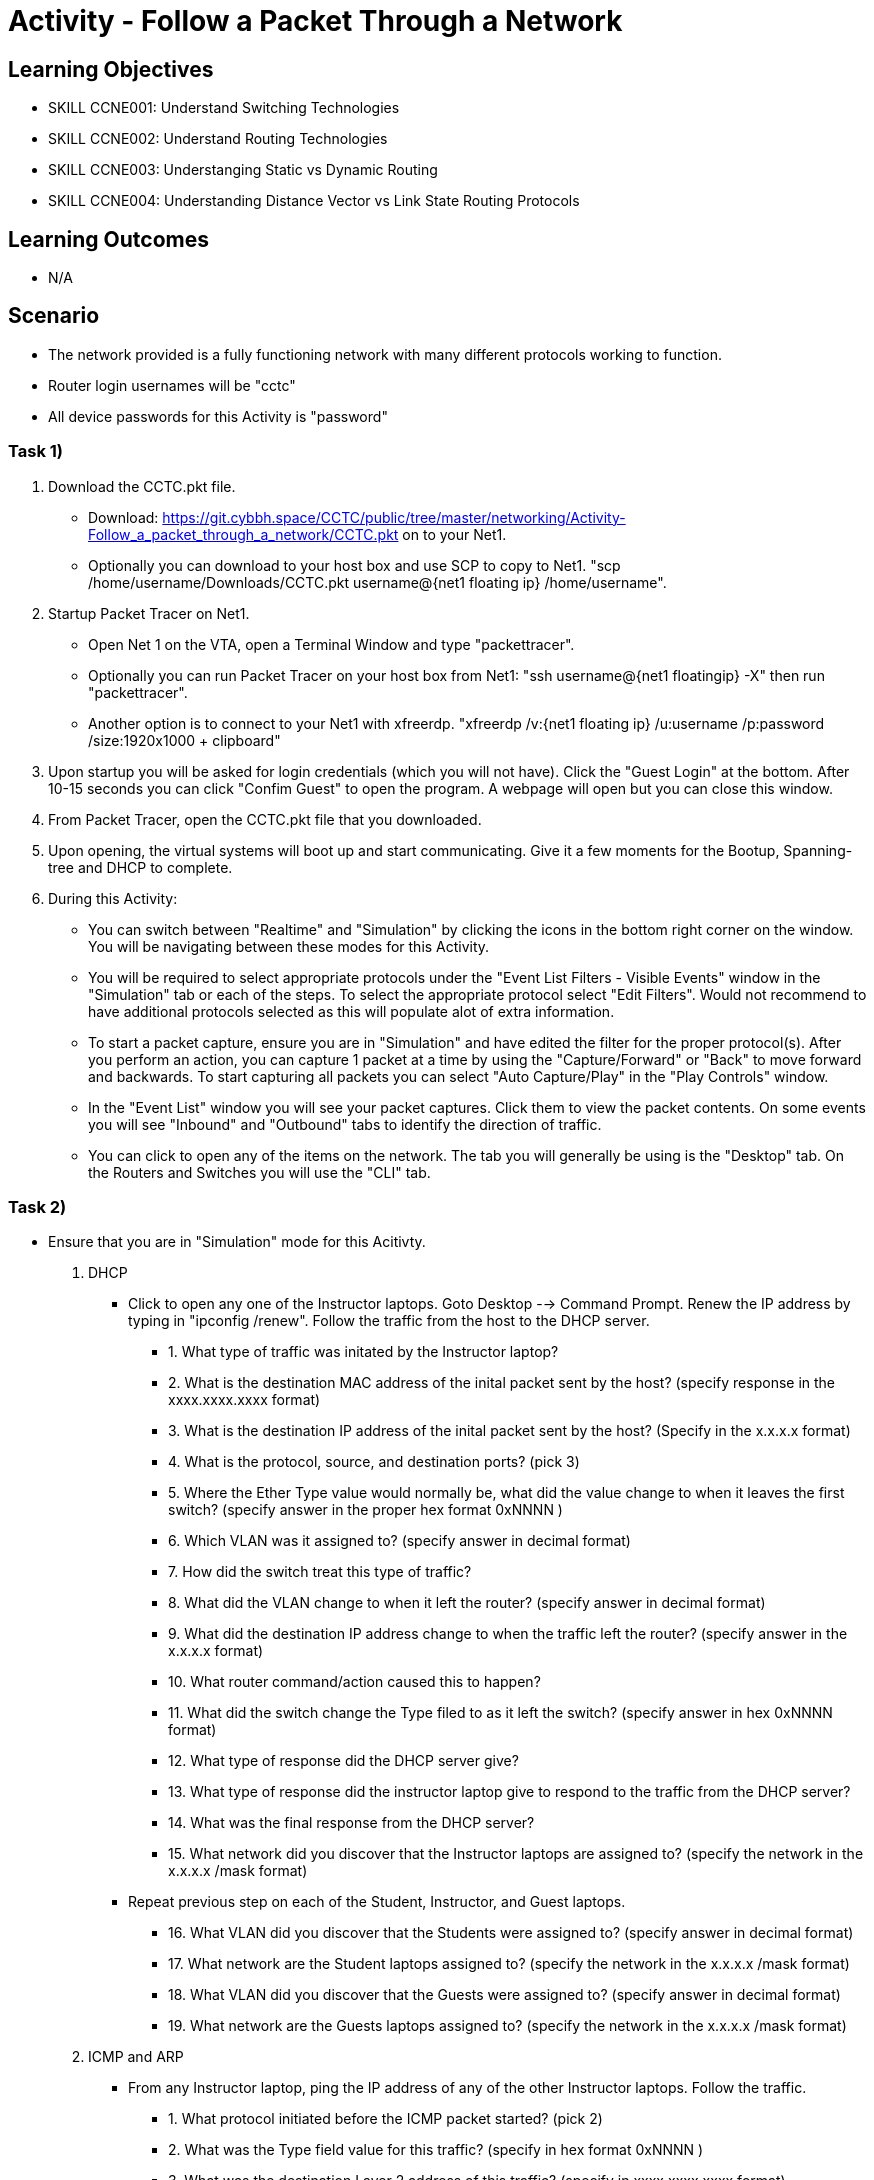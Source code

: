 :doctype: book
:stylesheet: ../../cctc.css

= Activity - Follow a Packet Through a Network

== Learning Objectives

* SKILL CCNE001: Understand Switching Technologies
* SKILL CCNE002: Understand Routing Technologies
* SKILL CCNE003: Understanging Static vs Dynamic Routing
* SKILL CCNE004: Understanding Distance Vector vs Link State Routing Protocols

== Learning Outcomes

* N/A

== Scenario

* The network provided is a fully functioning network with many different protocols working to function.

* Router login usernames will be "cctc"

* All device passwords for this Activity is "password"


=== Task 1)


. Download the CCTC.pkt file.

** Download: https://git.cybbh.space/CCTC/public/tree/master/networking/Activity-Follow_a_packet_through_a_network/CCTC.pkt on to your Net1. 

** Optionally you can download to your host box and use SCP to copy to Net1. "scp /home/username/Downloads/CCTC.pkt username@{net1 floating ip} /home/username".

. Startup Packet Tracer on Net1. 

** Open Net 1 on the VTA, open a Terminal Window and type "packettracer".

** Optionally you can run Packet Tracer on your host box from Net1: "ssh username@{net1 floatingip} -X" then run "packettracer".

** Another option is to connect to your Net1 with xfreerdp. "xfreerdp /v:{net1 floating ip}  /u:username /p:password /size:1920x1000  + clipboard"

. Upon startup you will be asked for login credentials (which you will not have). Click the "Guest Login" at the bottom. After 10-15 seconds you can click "Confim Guest" to open the program. A webpage will open but you can close this window.

. From Packet Tracer, open the CCTC.pkt file that you downloaded. 

. Upon opening, the virtual systems will boot up and start communicating. Give it a few moments for the Bootup, Spanning-tree and DHCP to complete.

. During this Activity:

*** You can switch between "Realtime" and "Simulation" by clicking the icons in the bottom right corner on the window. You will be navigating between these modes for this Activity. 

*** You will be required to select appropriate protocols under the "Event List Filters - Visible Events" window in the "Simulation" tab or each of the steps. To select the appropriate protocol select "Edit Filters". Would not recommend to have additional protocols selected as this will populate alot of extra information.

*** To start a packet capture, ensure you are in "Simulation" and have edited the filter for the proper protocol(s). After you perform an action, you can capture 1 packet at a time by using the "Capture/Forward" or "Back" to move forward and backwards. To start capturing all packets you can select "Auto Capture/Play" in the "Play Controls" window.

*** In the "Event List" window you will see your packet captures. Click them to view the packet contents. On some events you will see "Inbound" and "Outbound" tabs to identify the direction of traffic.

*** You can click to open any of the items on the network. The tab you will generally be using is the "Desktop" tab. On the Routers and Switches you will use the "CLI" tab.

=== Task 2)

* Ensure that you are in "Simulation" mode for this Acitivty.

. DHCP

** Click to open any one of the Instructor laptops. Goto Desktop --> Command Prompt. Renew the IP address by typing in "ipconfig /renew". Follow the traffic from the host to the DHCP server.

*** 1. What type of traffic was initated by the Instructor laptop?

*** 2. What is the destination MAC address of the inital packet sent by the host? (specify response in the xxxx.xxxx.xxxx format)

*** 3. What is the destination IP address of the inital packet sent by the host? (Specify in the x.x.x.x format)

*** 4. What is the protocol, source, and destination ports? (pick 3)

*** 5. Where the Ether Type value would normally be, what did the value change to when it leaves the first switch? (specify answer in the proper hex format 0xNNNN )

*** 6. Which VLAN was it assigned to? (specify answer in decimal format)

*** 7. How did the switch treat this type of traffic?

*** 8. What did the VLAN change to when it left the router? (specify answer in decimal format)

*** 9. What did the destination IP address change to when the traffic left the router? (specify answer in the x.x.x.x format)

*** 10. What router command/action caused this to happen?

*** 11. What did the switch change the Type filed to as it left the switch? (specify answer in hex 0xNNNN format)

*** 12. What type of response did the DHCP server give?

*** 13. What type of response did the instructor laptop give to respond to the traffic from the DHCP server?

*** 14. What was the final response from the DHCP server?

*** 15. What network did you discover that the Instructor laptops are assigned to? (specify the network in the x.x.x.x /mask format)

** Repeat previous step on each of the Student, Instructor, and Guest laptops. 

*** 16. What VLAN did you discover that the Students were assigned to? (specify answer in decimal format)

*** 17. What network are the Student laptops assigned to? (specify the network in the x.x.x.x /mask format)

*** 18. What VLAN did you discover that the Guests were assigned to? (specify answer in decimal format)

*** 19. What network are the Guests laptops assigned to? (specify the network in the x.x.x.x /mask format)

. ICMP and ARP

** From any Instructor laptop, ping the IP address of any of the other Instructor laptops. Follow the traffic. 

*** 1. What protocol initiated before the ICMP packet started? (pick 2)

*** 2. What was the Type field value for this traffic? (specify in hex format 0xNNNN )

*** 3. What was the destination Layer 2 address of this traffic? (specify in xxxx.xxxx.xxxx format)

*** 4. Who responded to this traffic and what did they respond with?

*** 5. What was the Type and Code values of the Ping that was sent? (pick 2)

*** 6. What was the Type and Code Values of the response from the destination? (pick 2)

** From a different Instructor laptop, ping the IP address of any of the Student laptops. Follow the traffic. 

*** 7. What device responded to the ARP request?

** From any of the Guest laptops, ping any Instructor or Student system. Follow the traffic. 

*** 8. What type of frame did the hosts use over the Wireless network?


. NAT

*** 1. From an Instructor Laptop, ping the 147.51.0.1 DMZ Gateway. Follow the Traffic. On either CCTC_RTR_1 or CCTC_RTR_2 on the private/public boundry, what address did the router change the Instructor's source address to? (specify answer in x.x.x.x format)

*** 2. From a Student Laptop, ping the same IP. Follow the traffic. On either CCTC_RTR_1 or CCTC_RTR_2 on the private/public boundry, what address did the router change the Student's source address to? (specify answer in x.x.x.x format)

*** 3. From a Guest Laptop, ping the same IP. Follow the traffic. On either CCTC_RTR_1 or CCTC_RTR_2 on the private/public boundry, what address did the router change the Guest's source address to? (specify answer in x.x.x.x format)


. TCP, HTTP, HTTPS, and DNS

** From any of the Instructor, Student or Guest laptops. Goto Desktop --> Web Browser. In the URL enter "http://www.cctc.mil". Follow the traffic.

*** 1. What type of traffic did the host initate first?

*** 2. What was the destination port of this traffic?

*** 3. To which server did that traffic goto?

*** 4. What was the destination IP of this traffic? (specify answer in the x.x.x.x format)

*** 5. What is the IP protocol number specified in this traffic?

*** 6. What type of response came from the destination device?

*** 7. What type of traffic did the host iniated second? 

*** 8. What was the destination port for this traffic?

*** 9. To which server did the second traffic flow goto?

*** 10. What was the destination IP of this traffic? (specify answer in the x.x.x.x format)

*** 11. What is the IP protocol number specified for this traffic?

*** 12. What was the FLAG(s) set to as it left the host? (select all that apply)

*** 13. What was the FLAG(s) set to as the response left the destination? (select all that apply)

*** 14. What was the FLAG(s) set to when the host gave its final reponse? (select all that apply)

*** 15. What type of traffic did the host initate third?

*** 16. What was the FLAG(s) set to for this traffic? (select all that apply)

*** 17. What was FLAG(s) set to once this traffic communication was completed? (select all that apply)

** Browse to "https://www.cctc.mil". 

*** 18. What was the destination port used for this traffic?


. SMTP and POP3

** Open any 2 laptops and place the windows side by side. Goto Desktop --> Email on each. On one laptop, click "Compose". In the "To:" block, enter the other laptop username and number then "@cctc.mil". (i.e. instructor1@cctc.mil or student4@cctc.mil). Enter any Subject and body then click "Send". Follow the traffic. 

*** 1. What server did the laptop initiate a connection with?

*** 2. What destination port number did it attempt to connect to?

*** 3. What protocol did it use to send the email?

** Click "Reset Simulation". Then on the receiving laptop click "Receive".

*** 4. After the 3-way handshake, what portocol did it use to retrieve the email?

*** 5. What destination port number did it use for this traffic?


. Telnet and ICMP

** From any laptop, Goto Desktop --> Command Prompt. Telent to that computers local gateway IP address.

*** 1. What port destination port did the laptop use to connect?

*** 2. After the 3-way handshake, what FLAG(s) was sent back to the host? (select all that apply)

*** 3. Did you get any ICMP response? If so, what was the Type and code value? (select all that apply)

*** 4. Why did you get this response?

** From any laptop, Telnet to the DMX gateway address of 147.51.0.1.

*** 5. Did you get any ICMP response? If so, what was the Type and code value? (select all that apply)

*** 6. Why did you get this response?


. SSH and TACACS+

** From any laptop, try to SSH to your local gateway IP address. (ssh -l cctc {ip address}). Follow the TCP traffic. After the 3-way handshake it will eventually ask for the password to continue. 

*** 1. What FLAG(s) were set to send the password? (select all that apply)

*** 2. What port and protocol was used to send the password to the router?

*** 3. What device did the Gateway communicate with afterwards?

*** 4. What protocol and port did it use to communicate with this device?



. WAN access and HTTP/HTTPS

** From any laptop. Browse to www.comcast.com external website. Follow the traffic.

*** 1. What Layer 2 protocol is used over the Internet past the ISPs?

*** 2. What layer 2 address did the ISP use to communicate to the internet? (specify answer in decimal format)

*** 3. What Layer 2 address did the Internet use to communicate to Comcast? (specify answer in decimal format) 


=== Task 2)

. Monitor all traffic on the network. 
 
*** 1. What types of routed protocols do you see running? (select all that apply)

*** 2. What types of routing protocols do you see running? (select all that apply)


=== Task 3)

. Malicious attackers will try to access your network. Connect a straight-thru cable from "Rogue" switch. Click on the lightning bolt icon in the bottom left, then select solid black line icon. 

** Click on the "Rogue" switch and select any of the open ports available. Then click on "CCTC_SW_4" and connect it to port "FastEthernet0/20". 

*** 1. What happened to the connection? 

*** 2. Is the Rogue PC is able to attain an IP address (T/F)? 

*** 3. What switch protocol/feature made this happen?

*** 4. Connect the "Rogue" switch to any other interface. What happened to the connection?

*** 5. Can the Rogue PC attain an IP address? 

*** 6. What switch protocol/feature made this happen?


== Deliverables

* Follow through the Activity and document each answer to the questions in a text editor. 
* Be prepared to discuss your discoveries with the class. 

== Hints

* N/A

== Challenge

* N/A

== Useful Resources

* N/A
